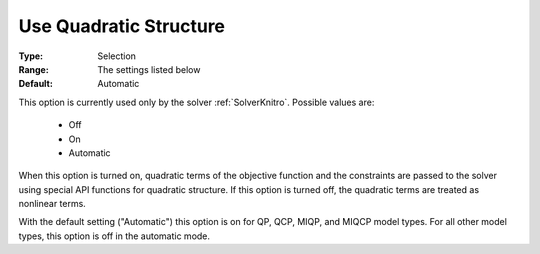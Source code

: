 

.. _option-AIMMS-use_quadratic_structure:


Use Quadratic Structure
=======================

:Type:	Selection	
:Range:	The settings listed below	
:Default:	Automatic	


This option is currently used only by the solver :ref:`SolverKnitro`. Possible values are:

    *	Off
    *	On
    *	Automatic


When this option is turned on, quadratic terms of the objective function and the constraints are passed to the
solver using special API functions for quadratic structure. If this option is turned off, the quadratic terms
are treated as nonlinear terms.

With the default setting ("Automatic") this option is on for QP, QCP, MIQP, and MIQCP model types. For all
other model types, this option is off in the automatic mode.

